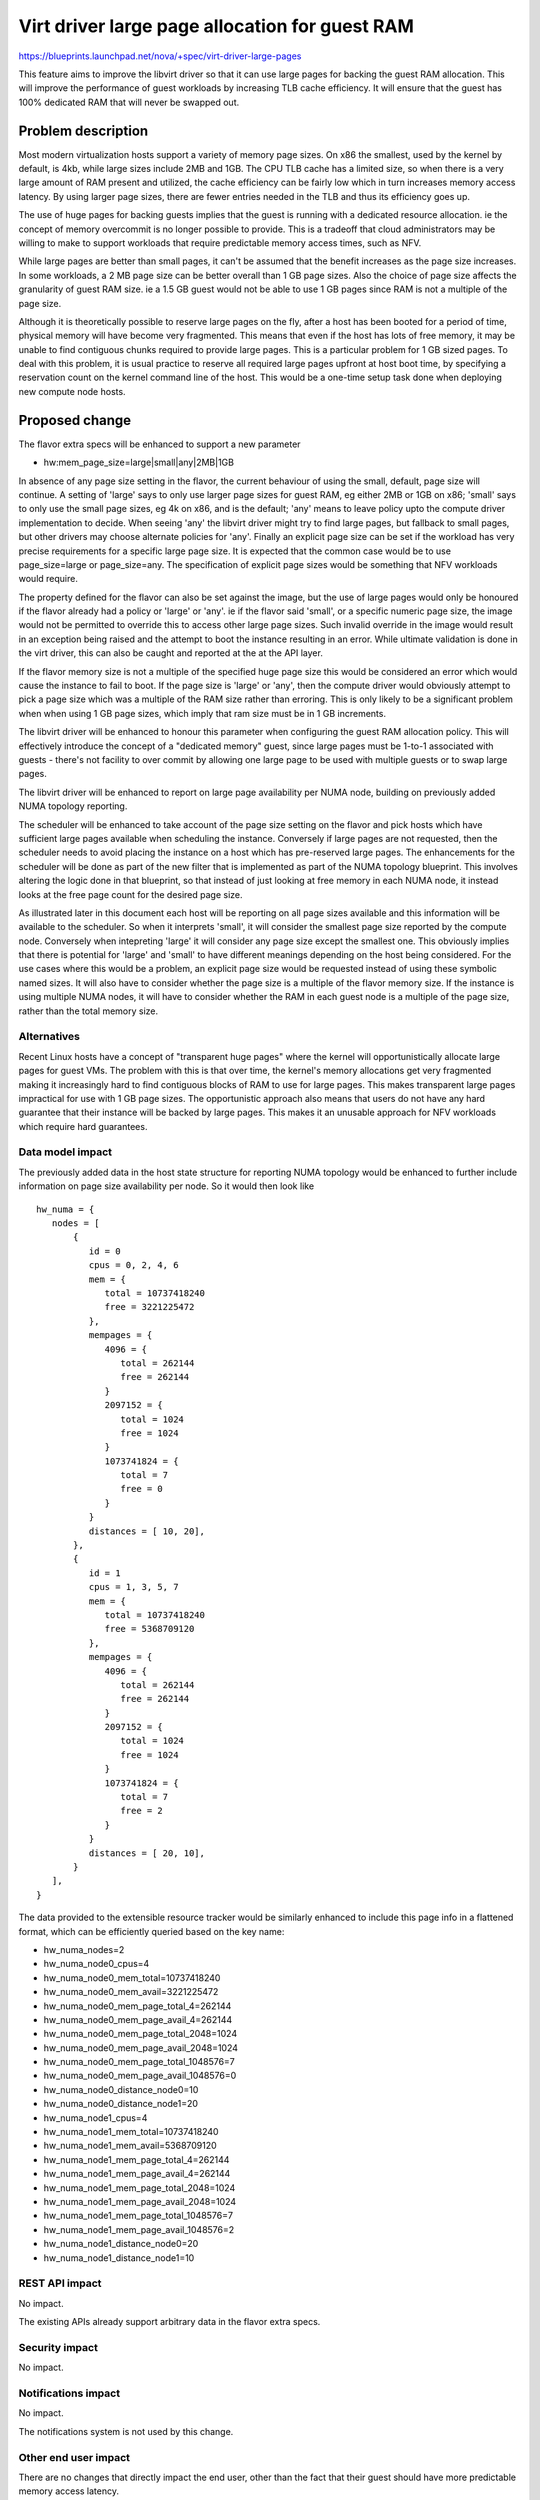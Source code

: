 ..
 This work is licensed under a Creative Commons Attribution 3.0 Unported
 License.

 http://creativecommons.org/licenses/by/3.0/legalcode

===============================================
Virt driver large page allocation for guest RAM
===============================================

https://blueprints.launchpad.net/nova/+spec/virt-driver-large-pages

This feature aims to improve the libvirt driver so that it can use large pages
for backing the guest RAM allocation. This will improve the performance of
guest workloads by increasing TLB cache efficiency. It will ensure that the
guest has 100% dedicated RAM that will never be swapped out.

Problem description
===================

Most modern virtualization hosts support a variety of memory page sizes. On
x86 the smallest, used by the kernel by default, is 4kb, while large sizes
include 2MB and 1GB. The CPU TLB cache has a limited size, so when there is a
very large amount of RAM present and utilized, the cache efficiency can be
fairly low which in turn increases memory access latency. By using larger page
sizes, there are fewer entries needed in the TLB and thus its efficiency goes
up.

The use of huge pages for backing guests implies that the guest is running with
a dedicated resource allocation. ie the concept of memory overcommit is no
longer possible to provide. This is a tradeoff that cloud administrators may
be willing to make to support workloads that require predictable memory access
times, such as NFV.

While large pages are better than small pages, it can't be assumed that the
benefit increases as the page size increases. In some workloads, a 2 MB page
size can be better overall than 1 GB page sizes. Also the choice of page size
affects the granularity of guest RAM size. ie a 1.5 GB guest would not be able
to use 1 GB pages since RAM is not a multiple of the page size.

Although it is theoretically possible to reserve large pages on the fly, after
a host has been booted for a period of time, physical memory will have become
very fragmented. This means that even if the host has lots of free memory, it
may be unable to find contiguous chunks required to provide large pages. This
is a particular problem for 1 GB sized pages. To deal with this problem, it is
usual practice to reserve all required large pages upfront at host boot time,
by specifying a reservation count on the kernel command line of the host. This
would be a one-time setup task done when deploying new compute node hosts.

Proposed change
===============

The flavor extra specs will be enhanced to support a new parameter

* hw:mem_page_size=large|small|any|2MB|1GB

In absence of any page size setting in the flavor, the current behaviour of
using the small, default, page size will continue. A setting of 'large' says
to only use larger page sizes for guest RAM, eg either 2MB or 1GB on x86;
'small' says to only use the small page sizes, eg 4k on x86, and is the
default; 'any' means to leave policy upto the compute driver implementation to
decide. When seeing 'any' the libvirt driver might try to find large pages,
but fallback to small pages, but other drivers may choose alternate policies
for 'any'. Finally an explicit page size can be set if the workload has very
precise requirements for a specific large page size. It is expected that the
common case would be to use page_size=large or page_size=any. The
specification of explicit page sizes would be something that NFV workloads
would require.

The property defined for the flavor can also be set against the image, but
the use of large pages would only be honoured if the flavor already had a
policy or 'large' or 'any'. ie if the flavor said 'small', or a specific
numeric page size, the image would not be permitted to override this to access
other large page sizes. Such invalid override in the image would result in
an exception being raised and the attempt to boot the instance resulting in
an error. While ultimate validation is done in the virt driver, this can also
be caught and reported at the at the API layer.

If the flavor memory size is not a multiple of the specified huge page size
this would be considered an error which would cause the instance to fail to
boot. If the page size is 'large' or 'any', then the compute driver would
obviously attempt to pick a page size which was a multiple of the RAM size
rather than erroring. This is only likely to be a significant problem when
when using 1 GB page sizes, which imply that ram size must be in 1 GB
increments.

The libvirt driver will be enhanced to honour this parameter when configuring
the guest RAM allocation policy. This will effectively introduce the concept
of a "dedicated memory" guest, since large pages must be 1-to-1 associated with
guests - there's not facility to over commit by allowing one large page to be
used with multiple guests or to swap large pages.

The libvirt driver will be enhanced to report on large page availability per
NUMA node, building on previously added NUMA topology reporting.

The scheduler will be enhanced to take account of the page size setting on the
flavor and pick hosts which have sufficient large pages available when
scheduling the instance. Conversely if large pages are not requested, then the
scheduler needs to avoid placing the instance on a host which has pre-reserved
large pages. The enhancements for the scheduler will be done as part of the
new filter that is implemented as part of the NUMA topology blueprint. This
involves altering the logic done in that blueprint, so that instead of just
looking at free memory in each NUMA node, it instead looks at the free page
count for the desired page size.

As illustrated later in this document each host will be reporting on all
page sizes available and this information will be available to the scheduler.
So when it interprets 'small', it will consider the smallest page size
reported by the compute node. Conversely when intepreting 'large' it will
consider any page size except the smallest one. This obviously implies that
there is potential for 'large' and 'small' to have different meanings
depending on the host being considered. For the use cases where this would
be a problem, an explicit page size would be requested instead of using
these symbolic named sizes. It will also have to consider whether the page
size is a multiple of the flavor memory size. If the instance is using
multiple NUMA nodes, it will have to consider whether the RAM in each
guest node is a multiple of the page size, rather than the total memory
size.

Alternatives
------------

Recent Linux hosts have a concept of "transparent huge pages" where the kernel
will opportunistically allocate large pages for guest VMs. The problem with
this is that over time, the kernel's memory allocations get very fragmented
making it increasingly hard to find contiguous blocks of RAM to use for large
pages. This makes transparent large pages impractical for use with 1 GB page
sizes. The opportunistic approach also means that users do not have any hard
guarantee that their instance will be backed by large pages. This makes it an
unusable approach for NFV workloads which require hard guarantees.

Data model impact
-----------------

The previously added data in the host state structure for reporting NUMA
topology would be enhanced to further include information on page size
availability per node. So it would then look like

::

  hw_numa = {
     nodes = [
         {
            id = 0
            cpus = 0, 2, 4, 6
            mem = {
               total = 10737418240
               free = 3221225472
            },
            mempages = {
               4096 = {
                  total = 262144
                  free = 262144
               }
               2097152 = {
                  total = 1024
                  free = 1024
               }
               1073741824 = {
                  total = 7
                  free = 0
               }
            }
            distances = [ 10, 20],
         },
         {
            id = 1
            cpus = 1, 3, 5, 7
            mem = {
               total = 10737418240
               free = 5368709120
            },
            mempages = {
               4096 = {
                  total = 262144
                  free = 262144
               }
               2097152 = {
                  total = 1024
                  free = 1024
               }
               1073741824 = {
                  total = 7
                  free = 2
               }
            }
            distances = [ 20, 10],
         }
     ],
  }

The data provided to the extensible resource tracker would be similarly
enhanced to include this page info in a flattened format, which can be
efficiently queried based on the key name:

* hw_numa_nodes=2
* hw_numa_node0_cpus=4
* hw_numa_node0_mem_total=10737418240
* hw_numa_node0_mem_avail=3221225472
* hw_numa_node0_mem_page_total_4=262144
* hw_numa_node0_mem_page_avail_4=262144
* hw_numa_node0_mem_page_total_2048=1024
* hw_numa_node0_mem_page_avail_2048=1024
* hw_numa_node0_mem_page_total_1048576=7
* hw_numa_node0_mem_page_avail_1048576=0
* hw_numa_node0_distance_node0=10
* hw_numa_node0_distance_node1=20
* hw_numa_node1_cpus=4
* hw_numa_node1_mem_total=10737418240
* hw_numa_node1_mem_avail=5368709120
* hw_numa_node1_mem_page_total_4=262144
* hw_numa_node1_mem_page_avail_4=262144
* hw_numa_node1_mem_page_total_2048=1024
* hw_numa_node1_mem_page_avail_2048=1024
* hw_numa_node1_mem_page_total_1048576=7
* hw_numa_node1_mem_page_avail_1048576=2
* hw_numa_node1_distance_node0=20
* hw_numa_node1_distance_node1=10

REST API impact
---------------

No impact.

The existing APIs already support arbitrary data in the flavor extra specs.

Security impact
---------------

No impact.

Notifications impact
--------------------

No impact.

The notifications system is not used by this change.

Other end user impact
---------------------

There are no changes that directly impact the end user, other than the fact
that their guest should have more predictable memory access latency.

Performance Impact
------------------

The scheduler will have more logic added to take into account large page
availability per NUMA node when placing guests. Most of this impact will have
already been incurred when initial NUMA support was added to the scheduler.
This change is merely altering the NUMA support such that it considers the
free large pages instead of overall RAM size.

Other deployer impact
---------------------

The cloud administrator will gain the ability to set large page policy on the
flavors they configured. The administrator will also have to configure their
compute hosts to reserve large pages at boot time, and place those hosts into a
group using aggregates.

It is possible that there might be a need to expose information on the page
counts to host administrators via the Nova API. Such a need can be considered
for followup work once the work refernced in this basic spec is completed

Developer impact
----------------

If other hypervisors allow the control over large page usage, they could be
enhanced to support the same flavor extra specs settings. If the hypervisor
has self-determined control over large page usage, then it is valid to simply
ignore this new flavor setting. ie do nothing.

Implementation
==============

Assignee(s)
-----------

Primary assignee:
  berrange

Other contributors:
  ndipanov

Work Items
----------

* Enhance libvirt driver to report available large pages per NUMA node in the
  host state data
* Enhance libvirt driver to configure guests based on the flavor parameter
  for page sizes
* Add support to scheduler to place instances on hosts according to the
  availability of required large pages

Dependencies
============

* Virt driver guest NUMA node placement & topology. This blueprint is going
  to be an extension of the work done in the compute driver and scheduler
  for NUMA placement, since large pages must be allocated from matching
  guest & host NUMA node to avoid cross-node memory access

   https://blueprints.launchpad.net/nova/+spec/virt-driver-numa-placement

* Libvirt / KVM need to be enhanced to allow Nova to indicate that large
  pages should be allocated from specific NUMA nodes on the host. This is not
  a blocker to supporting large pages in Nova, since it can use the more
  general large page support in libvirt, however, the performance benefits
  won't be fully realized until per-NUMA node large page allocation can be
  done.

* Extensible resource tracker

  https://blueprints.launchpad.net/nova/+spec/extensible-resource-tracking

Testing
=======

Testing this in the gate would be difficult since the hosts which run the
gate tests would have to be pre-configured with large pages allocated at
initial OS boot time. This in turn would preclude running gate tests with
guests that do not want to use large pages.

Documentation Impact
====================

The new flavor parameter available to the cloud administrator needs to be
documented along with recommendations about effective usage. The docs will
also need to mention the compute host deployment pre-requisites such as the
need to pre-allocate large pages at boot time and setup aggregates.

References
==========

Current "big picture" research and design for the topic of CPU and memory
resource utilization and placement. vCPU topology is a subset of this
work

* https://wiki.openstack.org/wiki/VirtDriverGuestCPUMemoryPlacement
